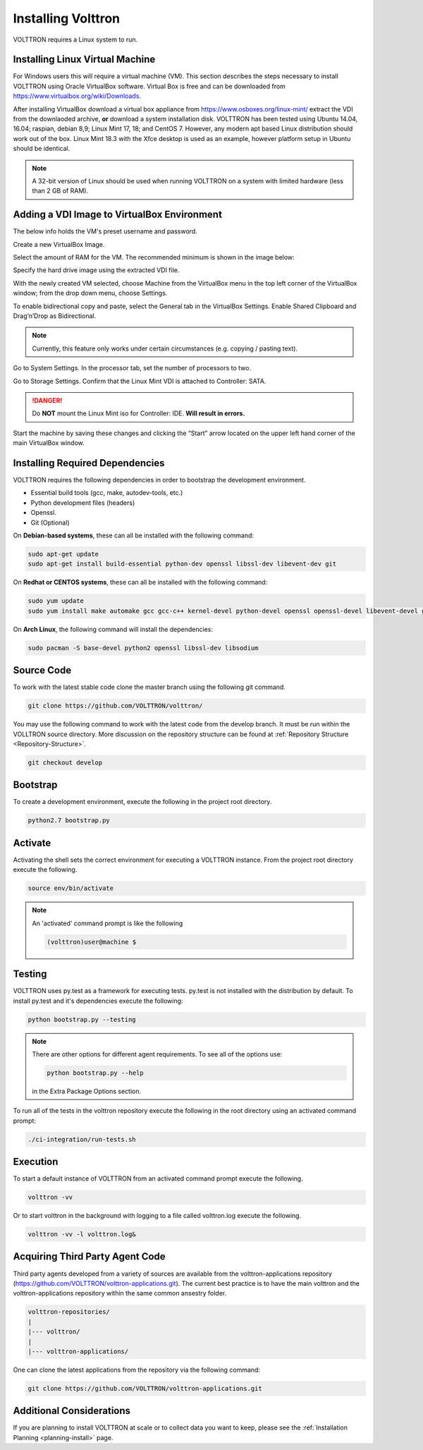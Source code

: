 .. _install:

===================
Installing Volttron
===================

VOLTTRON requires a Linux system to run.

Installing Linux Virtual Machine
--------------------------------
For Windows users this will require a virtual machine (VM). This section describes the steps necessary to install
VOLTTRON using Oracle VirtualBox software. Virtual Box is free and can be downloaded from
https://www.virtualbox.org/wiki/Downloads.

|VirtualBox Download|

.. |VirtualBox Download| image:: images/vbox-download.png

After installing VirtualBox download a virtual box appliance from https://www.osboxes.org/linux-mint/ extract the
VDI from the downlaoded archive, **or** download a system installation disk. VOLTTRON has been tested using Ubuntu
14.04, 16.04; raspian, debian 8,9; Linux Mint 17, 18; and CentOS 7. However, any modern apt based Linux distribution
should work out of the box. Linux Mint 18.3 with the Xfce desktop is used as an example, however platform setup in
Ubuntu should be identical.

.. note::

    A 32-bit version of Linux should be used when
    running VOLTTRON on a system with limited hardware (less than 2 GB of RAM).


Adding a VDI Image to VirtualBox Environment
--------------------------------------------

|Linux Mint|

.. |Linux Mint| image:: images/linux-mint.png


The below info holds the VM's preset username and password.

|Linux Mint Credentials|

.. |Linux Mint Credentials| image:: images/vbox-credentials.png

Create a new VirtualBox Image.

|VirtualBox VM Naming|

.. |VirtualBox VM Naming| image:: images/vbox-naming.png


Select the amount of RAM for the VM. The recommended minimum is shown in the image below:

|VirtualBox Memory Size Selection|

.. |VirtualBox Memory Size Selection| image:: images/vbox-memory-size.png

Specify the hard drive image using the extracted VDI file.

|VirtualBox Hard Disk|

.. |VirtualBox Hard Disk| image:: images/vbox-hard-disk-xfce.png

With the newly created VM selected, choose Machine from the VirtualBox menu in the top left corner of the VirtualBox
window; from the drop down menu, choose Settings.

To enable bidirectional copy and paste, select the General tab in the VirtualBox Settings. Enable Shared Clipboard and
Drag’n’Drop as Bidirectional.

|VirtualBox Bidirectional|

.. |VirtualBox Bidirectional| image:: images/vbox-bidirectional.png

.. note::
    Currently, this feature only works under certain circumstances (e.g. copying / pasting text).

Go to System Settings. In the processor tab, set the number of processors to two.

|VirtualBox Processors|

.. |VirtualBox Processors| image:: images/vbox-proc-settings.png


Go to Storage Settings. Confirm that the Linux Mint VDI is attached to Controller: SATA.


.. DANGER::
    Do **NOT** mount the Linux Mint iso for Controller: IDE. **Will result in errors.**

|VirtualBox Controller|

.. |VirtualBox Controller| image:: images/vbox-controller.png

Start the machine by saving these changes and clicking the “Start” arrow located on the upper left hand corner of the
main VirtualBox window.

Installing Required Dependencies
--------------------------------


VOLTTRON requires the following dependencies in order to bootstrap the
development environment.

* Essential build tools (gcc, make, autodev-tools, etc.)
* Python development files (headers)
* Openssl.
* Git (Optional)

On **Debian-based systems**, these can all be installed with the following
command:

.. code-block:: bash

   sudo apt-get update
   sudo apt-get install build-essential python-dev openssl libssl-dev libevent-dev git


On **Redhat or CENTOS systems**, these can all be installed with the following
command:

.. code-block:: bash

   sudo yum update
   sudo yum install make automake gcc gcc-c++ kernel-devel python-devel openssl openssl-devel libevent-devel git

On **Arch Linux**, the following command will install the dependencies:

.. code-block:: bash

    sudo pacman -S base-devel python2 openssl libssl-dev libsodium

Source Code
-----------


To work with the latest stable code clone the master branch using the following
git command.

.. code-block:: bash

    git clone https://github.com/VOLTTRON/volttron/


You may use the following command to work with the latest code from the develop
branch. It must be run within the VOLLTRON source directory. More discussion on the 
repository structure can be found at :ref:`Repository Structure <Repository-Structure>`.


.. code-block:: bash

    git checkout develop



Bootstrap
---------

To create a development environment, execute the following in the project root
directory.

.. code-block:: bash

    python2.7 bootstrap.py

Activate
--------

Activating the shell sets the correct environment for executing a VOLTTRON
instance.  From the project root directory execute the following.

.. code-block:: bash

    source env/bin/activate

.. note::

  An 'activated' command prompt is like the following

  .. code-block:: bash

    (volttron)user@machine $

Testing
-------

VOLTTRON uses py.test as a framework for executing tests.  py.test is not installed
with the distribution by default.  To install py.test and it's dependencies
execute the following:

.. code-block:: bash

    python bootstrap.py --testing

.. note::

  There are other options for different agent requirements.  To see all of the options use:

  .. code-block:: bash

    python bootstrap.py --help

  in the Extra Package Options section.


To run all of the tests in the volttron repository execute the following in the
root directory using an activated command prompt:

.. code-block:: bash

    ./ci-integration/run-tests.sh


Execution
---------

To start a default instance of VOLTTRON from an activated command prompt
execute the following.

.. code-block:: bash

    volttron -vv

Or to start volttron in the background with logging to a file called
volttron.log execute the following.

.. code-block:: bash

    volttron -vv -l volttron.log&


Acquiring Third Party Agent Code
--------------------------------

Third party agents developed from a variety of sources are available from the volttron-applications repository (https://github.com/VOLTTRON/volttron-applications.git).  The current best practice is to have the main volttron and the volttron-applications repository within the same common ansestry folder.

.. code-block:: bash

  volttron-repositories/
  |
  |--- volttron/
  |
  |--- volttron-applications/

One can clone the latest applications from the repository via the following command:

.. code-block:: bash

  git clone https://github.com/VOLTTRON/volttron-applications.git

Additional Considerations
-------------------------

If you are planning to install VOLTTRON at scale or to collect data you want to keep, please see the
:ref:`Installation Planning <planning-install>` page.

